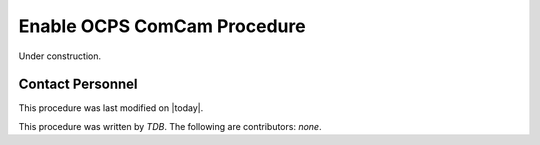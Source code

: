 .. |author| replace:: *TDB*
.. If there are no contributors, write "none" between the asterisks. Do not remove the substitution.
.. |contributors| replace:: *none*

.. _Enable-OCPS-ComCam-Procedure:

###########################
Enable OCPS ComCam Procedure
###########################

Under construction.

Contact Personnel
=================

This procedure was last modified on |today|.

This procedure was written by |author|.
The following are contributors: |contributors|.
